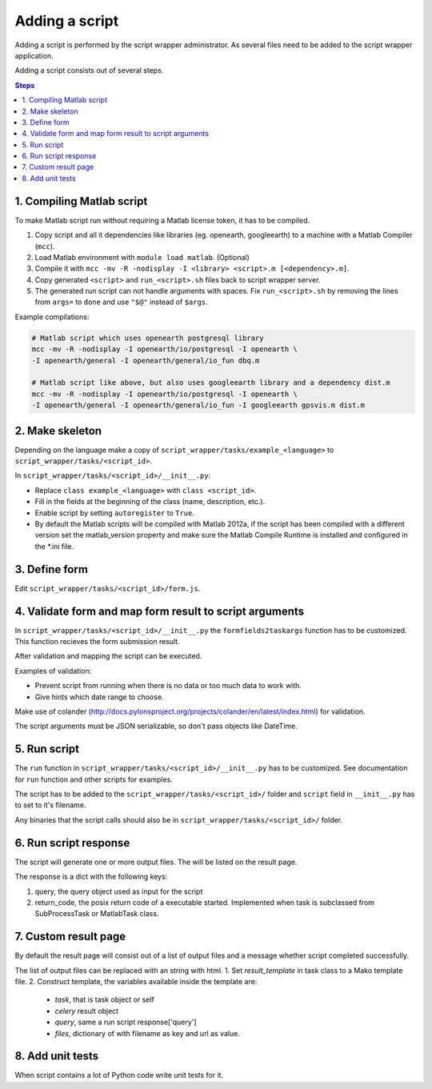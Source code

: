 ===============
Adding a script
===============

Adding a script is performed by the script wrapper administrator. As several files need to be added to the script wrapper application.

Adding a script consists out of several steps.

.. contents:: Steps
    :local:

1. Compiling Matlab script
==========================

To make Matlab script run without requiring a Matlab license token, it has to be compiled.

1. Copy script and all it dependencies like libraries (eg. openearth, googleearth) to a machine with a Matlab Compiler (``mcc``).
2. Load Matlab environment with ``module load matlab``. (Optional)
3. Compile it with ``mcc -mv -R -nodisplay -I <library> <script>.m [<dependency>.m]``.
4. Copy generated ``<script>`` and ``run_<script>.sh`` files back to script wrapper server.
5. The generated run script can not handle arguments with spaces. Fix ``run_<script>.sh`` by removing the lines from ``args=`` to ``done`` and use ``"$@"`` instead of ``$args``.

Example compilations:

.. code-block:: bash

    # Matlab script which uses openearth postgresql library
    mcc -mv -R -nodisplay -I openearth/io/postgresql -I openearth \
    -I openearth/general -I openearth/general/io_fun dbq.m

    # Matlab script like above, but also uses googleearth library and a dependency dist.m
    mcc -mv -R -nodisplay -I openearth/io/postgresql -I openearth \
    -I openearth/general -I openearth/general/io_fun -I googleearth gpsvis.m dist.m

2. Make skeleton
================

Depending on the language make a copy of ``script_wrapper/tasks/example_<language>`` to ``script_wrapper/tasks/<script_id>``.

In ``script_wrapper/tasks/<script_id>/__init__.py``:

* Replace ``class example_<language>`` with ``class <script_id>``.
* Fill in the fields at the beginning of the class (name, description, etc.).
* Enable script by setting ``autoregister`` to ``True``.
* By default the Matlab scripts will be compiled with Matlab 2012a, if the script has been compiled with a different version set the matlab_version property and make sure the Matlab Compile Runtime is installed and configured in the *.ini file.

3. Define form
==============

Edit ``script_wrapper/tasks/<script_id>/form.js``.

4. Validate form and map form result to script arguments
========================================================

In ``script_wrapper/tasks/<script_id>/__init__.py`` the ``formfields2taskargs`` function has to be customized.
This function recieves the form submission result.

After validation and mapping the script can be executed.

Examples of validation:

* Prevent script from running when there is no data or too much data to work with.
* Give hints which date range to choose.

Make use of colander (http://docs.pylonsproject.org/projects/colander/en/latest/index.html) for validation.

The script arguments must be JSON serializable, so don't pass objects like DateTime.

5. Run script
=============

The ``run`` function in ``script_wrapper/tasks/<script_id>/__init__.py`` has to be customized.
See documentation for ``run`` function and other scripts for examples.

The script has to be added to the ``script_wrapper/tasks/<script_id>/`` folder and ``script`` field in ``__init__.py`` has to set to it's filename.

Any binaries that the script calls should also be in ``script_wrapper/tasks/<script_id>/`` folder.

6. Run script response
======================

The script will generate one or more output files. The will be listed on the result page.

The response is a dict with the following keys:

1. query, the query object used as input for the script
2. return_code, the posix return code of a executable started. Implemented when task is subclassed from SubProcessTask or MatlabTask class.

7. Custom result page
=====================

By default the result page will consist out of a list of output files and a message whether script completed successfully.

The list of output files can be replaced with an string with html.
1. Set `result_template` in task class to a Mako template file.
2. Construct template, the variables available inside the template are:

  * `task`, that is task object or self
  * `celery` result object
  * `query`, same a run script response['query']
  * `files`, dictionary of with filename as key and url as value.

8. Add unit tests
=================

When script contains a lot of Python code write unit tests for it.
